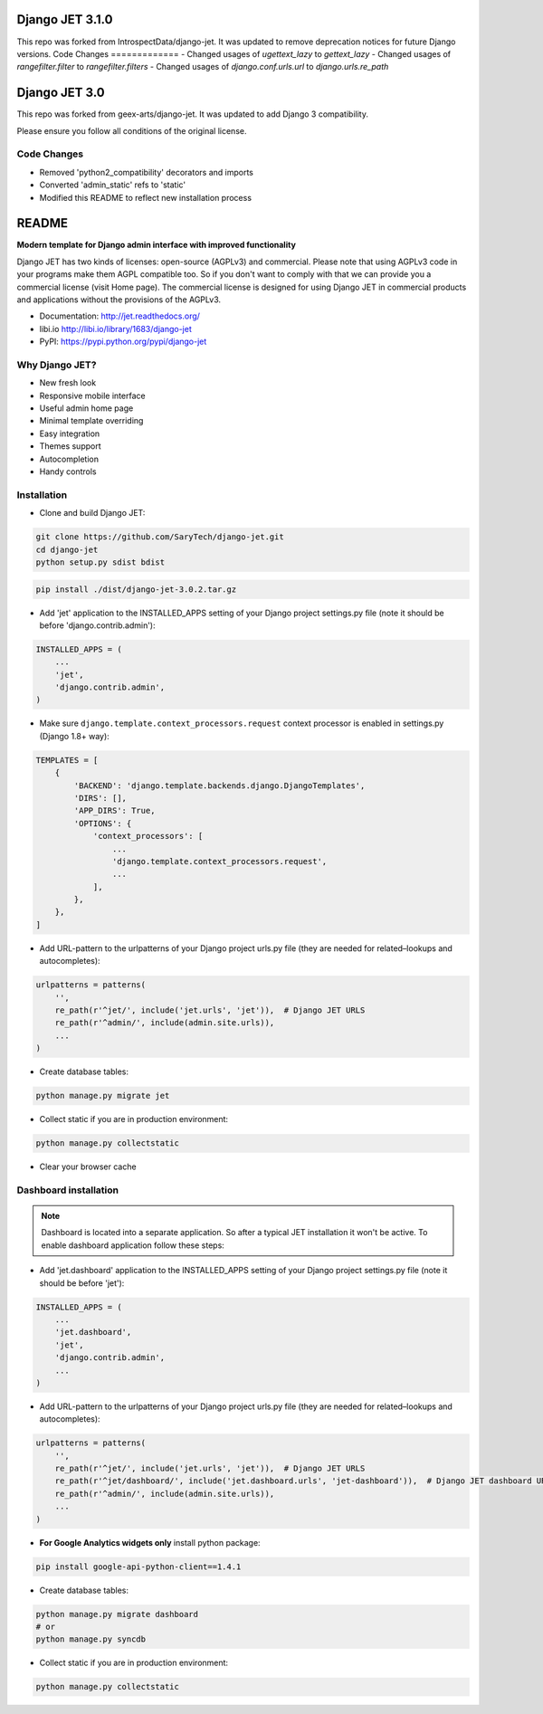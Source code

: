 .. image:: https://circleci.com/gh/IntrospectData/django-jet-3.svg?style=shield
   :target: https://circleci.com/gh/IntrospectData/django-jet-3

.. image:: https://api.codeclimate.com/v1/badges/564a0f8b9b1b737536bd/maintainability
   :target: https://codeclimate.com/github/IntrospectData/django-jet-3/maintainability
   :alt: Maintainability

.. image:: https://api.codeclimate.com/v1/badges/564a0f8b9b1b737536bd/test_coverage
   :target: https://codeclimate.com/github/IntrospectData/django-jet-3/test_coverage
   :alt: Test Coverage

==============
Django JET 3.1.0
==============
This repo was forked from IntrospectData/django-jet.
It was updated to remove deprecation notices for future Django versions.
Code Changes
=============
- Changed usages of `ugettext_lazy` to `gettext_lazy`
- Changed usages of `rangefilter.filter` to `rangefilter.filters`
- Changed usages of `django.conf.urls.url` to `django.urls.re_path`

==============
Django JET 3.0
==============

This repo was forked from geex-arts/django-jet. It was updated to add Django 3 compatibility.

Please ensure you follow all conditions of the original license.

Code Changes
=============
- Removed 'python2_compatibility' decorators and imports
- Converted 'admin_static' refs to 'static'
- Modified this README to reflect new installation process
======
README
======

**Modern template for Django admin interface with improved functionality**


Django JET has two kinds of licenses: open-source (AGPLv3) and commercial. Please note that using AGPLv3
code in your programs make them AGPL compatible too. So if you don't want to comply with that we can provide you a commercial
license (visit Home page). The commercial license is designed for using Django JET in commercial products
and applications without the provisions of the AGPLv3.

* Documentation: http://jet.readthedocs.org/
* libi.io http://libi.io/library/1683/django-jet
* PyPI: https://pypi.python.org/pypi/django-jet

Why Django JET?
===============

* New fresh look
* Responsive mobile interface
* Useful admin home page
* Minimal template overriding
* Easy integration
* Themes support
* Autocompletion
* Handy controls

Installation
============

* Clone and build Django JET:

.. code:: bash

    git clone https://github.com/SaryTech/django-jet.git
    cd django-jet
    python setup.py sdist bdist

.. code:: python

    pip install ./dist/django-jet-3.0.2.tar.gz


* Add 'jet' application to the INSTALLED_APPS setting of your Django project settings.py file (note it should be before 'django.contrib.admin'):

.. code:: python

    INSTALLED_APPS = (
        ...
        'jet',
        'django.contrib.admin',
    )

* Make sure ``django.template.context_processors.request`` context processor is enabled in settings.py (Django 1.8+ way):

.. code:: python

    TEMPLATES = [
        {
            'BACKEND': 'django.template.backends.django.DjangoTemplates',
            'DIRS': [],
            'APP_DIRS': True,
            'OPTIONS': {
                'context_processors': [
                    ...
                    'django.template.context_processors.request',
                    ...
                ],
            },
        },
    ]

* Add URL-pattern to the urlpatterns of your Django project urls.py file (they are needed for related–lookups and autocompletes):

.. code:: python

    urlpatterns = patterns(
        '',
        re_path(r'^jet/', include('jet.urls', 'jet')),  # Django JET URLS
        re_path(r'^admin/', include(admin.site.urls)),
        ...
    )

* Create database tables:

.. code:: python

    python manage.py migrate jet

* Collect static if you are in production environment:

.. code:: python

        python manage.py collectstatic

* Clear your browser cache

Dashboard installation
======================

.. note:: Dashboard is located into a separate application. So after a typical JET installation it won't be active.
          To enable dashboard application follow these steps:

* Add 'jet.dashboard' application to the INSTALLED_APPS setting of your Django project settings.py file (note it should be before 'jet'):

.. code:: python

    INSTALLED_APPS = (
        ...
        'jet.dashboard',
        'jet',
        'django.contrib.admin',
        ...
    )

* Add URL-pattern to the urlpatterns of your Django project urls.py file (they are needed for related–lookups and autocompletes):

.. code:: python

    urlpatterns = patterns(
        '',
        re_path(r'^jet/', include('jet.urls', 'jet')),  # Django JET URLS
        re_path(r'^jet/dashboard/', include('jet.dashboard.urls', 'jet-dashboard')),  # Django JET dashboard URLS
        re_path(r'^admin/', include(admin.site.urls)),
        ...
    )

* **For Google Analytics widgets only** install python package:

.. code::

    pip install google-api-python-client==1.4.1

* Create database tables:

.. code:: python

    python manage.py migrate dashboard
    # or
    python manage.py syncdb

* Collect static if you are in production environment:

.. code:: python

        python manage.py collectstatic
